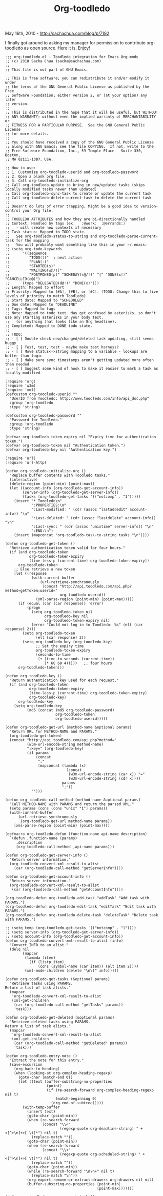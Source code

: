 #+TITLE: Org-toodledo

May 16th, 2010 -
[[http://sachachua.com/blog/p/7192][http://sachachua.com/blog/p/7192]]

I finally got around to asking my manager for permission to contribute
org-toodledo as open source. Here it is. Enjoy!

#+BEGIN_EXAMPLE
    ;;; org-toodledo.el - Toodledo integration for Emacs Org mode
    ;; (c) 2010 Sacha Chua (sacha@sachachua.com)
    ;;
    ;; This file is not part of GNU Emacs.

    ;; This is free software; you can redistribute it and/or modify it under
    ;; the terms of the GNU General Public License as published by the Free
    ;; Software Foundation; either version 2, or (at your option) any later
    ;; version.
    ;;
    ;; This is distributed in the hope that it will be useful, but WITHOUT
    ;; ANY WARRANTY; without even the implied warranty of MERCHANTABILITY or
    ;; FITNESS FOR A PARTICULAR PURPOSE.  See the GNU General Public License
    ;; for more details.
    ;;
    ;; You should have received a copy of the GNU General Public License
    ;; along with GNU Emacs; see the file COPYING.  If not, write to the
    ;; Free Software Foundation, Inc., 59 Temple Place - Suite 330, Boston,
    ;; MA 02111-1307, USA.

    ;; How to use:
    ;; 1. Customize org-toodledo-userid and org-toodledo-password
    ;; 2. Open a blank org file.
    ;; 3. Call org-toodledo-initialize-org
    ;; Call org-toodledo-update to bring in new/updated tasks (skips locally modified tasks newer than updated)
    ;; Call org-toodledo-sync-task to create or update the current task
    ;; Call org-toodledo-delete-current-task to delete the current task
    ;;
    ;; Doesn't do lots of error trapping. Might be a good idea to version-control your Org file.
    ;;
    ;; TOODLEDO ATTRIBUTES and how they are bi-directionally handled
    ;; Context: Handled by tags (ex:   :@work:  :@errands:)
    ;;   - will create new contexts if necessary
    ;; Task status: Mapped to TODO state.
    ;;   See org-toodledo-status-to-string and org-toodledo-parse-current-task for the mapping
    ;;   You will probably want something like this in your ~/.emacs:
    ;; (setq org-todo-keywords
    ;;      '((sequence
    ;;         "TODO(t)"  ; next action
    ;;         "PLAN(-)"
    ;;         "STARTED(s)"
    ;;         "WAITING(w@/!)"
    ;;         "POSTPONED(p)" "SOMEDAY(s@/!)" "|" "DONE(x!)" "CANCELLED(c@)")
    ;;      (type "DELEGATED(d@!)" "DONE(x)")))
    ;; Length: Mapped to effort
    ;; Priority: Mapped to [#A], [#B], or [#C]. (TODO: Change this to five levels of priority to match Toodledo)
    ;; Start date: Mapped to "SCHEDULED"
    ;; Due date: Mapped to "DEADLINE"
    ;; Tags: Mapped to tags
    ;; Note: Mapped to todo text. May get confused by asterisks, so don't use any starting asterisks in your body text.
    ;;   (or anything that looks like an Org headline).
    ;; Completed: Mapped to DONE todo state.
    ;;
    ;; TODO:
    ;; - [ ] Double-check new/changed/deleted task updating, still seems buggy
    ;; - [ ] Test, test, test - maybe make test harness?
    ;; - [ ] Move status<->string mapping to a variable - lookups are better than logic
    ;; - [ ] Make sure sync timestamps aren't getting updated more often than needed
    ;; - [ ] Suggest some kind of hook to make it easier to mark a task as locally modified

    (require 'org)
    (require 'w3m)
    (require 'xml)
    (defcustom org-toodledo-userid ""
      "UserID from Toodledo: http://www.toodledo.com/info/api_doc.php"
      :group 'org-toodledo
      :type 'string)

    (defcustom org-toodledo-password ""
      "Password for Toodledo."
      :group 'org-toodledo
      :type 'string)

    (defvar org-toodledo-token-expiry nil "Expiry time for authentication token.")
    (defvar org-toodledo-token nil "Authentication token.")
    (defvar org-toodledo-key nil "Authentication key.")

    (require 'url)
    (require 'url-http)

    (defun org-toodledo-initialize-org ()
      "Replace buffer contents with Toodledo tasks."
      (interactive)
      (delete-region (point-min) (point-max))
      (let ((account-info (org-toodledo-get-account-info))
            (server-info (org-toodledo-get-server-info))
            (tasks (org-toodledo-get-tasks '(("notcomp" . "1")))))
        (insert "* Toodledo\n"
                ":PROPERTIES:\n"
                ":Last-modified: " (cdr (assoc "lastaddedit" account-info)) "\n"
                ":Last-deleted: " (cdr (assoc "lastdelete" account-info)) "\n"
                ":Last-sync: " (cdr (assoc "unixtime" server-info)) "\n"
                ":END:\n")
        (insert (mapconcat 'org-toodledo-task-to-string tasks "\n"))))

    (defun org-toodledo-get-token ()
      "Retrieve authentication token valid for four hours."
      (if (and org-toodledo-token
               org-toodledo-token-expiry
               (time-less-p (current-time) org-toodledo-token-expiry))
          org-toodledo-token
        ;; Else retrieve a new token
        (let ((response
                (with-current-buffer
                    (url-retrieve-synchronously
                     (concat "http://api.toodledo.com/api.php?method=getToken;userid="
                             org-toodledo-userid))
                  (xml-parse-region (point-min) (point-max)))))
          (if (equal (car (car response)) 'error)
              (progn
                (setq org-toodledo-token nil
                      org-toodledo-key nil
                      org-toodledo-token-expiry nil)
                (error "Could not log in to Toodledo: %s" (elt (car response) 2)))
            (setq org-toodledo-token
                  (elt (car response) 2))
            (setq org-toodledo-key (org-toodledo-key)
                  ;; Set the expiry time
                  org-toodledo-token-expiry
                  (seconds-to-time
                   (+ (time-to-seconds (current-time))
                      (* 60 60 4)))))   ;; four hours
          org-toodledo-token)))

    (defun org-toodledo-key ()
      "Return authentication key used for each request."
      (if (and org-toodledo-token
               org-toodledo-token-expiry
               (time-less-p (current-time) org-toodledo-token-expiry)
               org-toodledo-key)
          org-toodledo-key
        (setq org-toodledo-key
              (md5 (concat (md5 org-toodledo-password)
                           org-toodledo-token
                           org-toodledo-userid)))))

    (defun org-toodledo-get-url (method-name &optional params)
      "Return URL for METHOD-NAME and PARAMS."
      (org-toodledo-get-token)
      (concat "http://api.toodledo.com/api.php?method="
              (w3m-url-encode-string method-name)
              ";key=" (org-toodledo-key)
              (if params
                  (concat
                   ";"
                   (mapconcat (lambda (x)
                                (concat
                                 (w3m-url-encode-string (car x)) "="
                                 (w3m-url-encode-string (cdr x))))
                              params
                              ";"))
                "")))

    (defun org-toodledo-call-method (method-name &optional params)
      "Call METHOD-NAME with PARAMS and return the parsed XML."
      (setq params (cons (cons "unix" "1") params))
      (with-current-buffer
          (url-retrieve-synchronously
           (org-toodledo-get-url method-name params))
        (xml-parse-region (point-min) (point-max))))

    (defmacro org-toodledo-defun (function-name api-name description)
      `(defun ,function-name (params)
         ,description
         (org-toodledo-call-method ,api-name params)))

    (defun org-toodledo-get-server-info ()
      "Return server information."
      (org-toodledo-convert-xml-result-to-alist
        (car (org-toodledo-call-method "getServerInfo"))))

    (defun org-toodledo-get-account-info ()
      "Return server information."
      (org-toodledo-convert-xml-result-to-alist
       (car (org-toodledo-call-method "getAccountInfo"))))

    (org-toodledo-defun org-toodledo-add-task "addTask" "Add task with PARAMS.")
    (org-toodledo-defun org-toodledo-edit-task "editTask" "Edit task with PARAMS.")
    (org-toodledo-defun org-toodledo-delete-task "deleteTask" "Delete task with PARAMS.")

    ;; (setq temp (org-toodledo-get-tasks '(("notcomp" . "1"))))
    ;; (setq server-info (org-toodledo-get-server-info))
    ;; (setq account-info (org-toodledo-get-account-info))
    (defun org-toodledo-convert-xml-result-to-alist (info)
      "Convert INFO to an alist."
      (delq nil
            (mapcar
             (lambda (item)
               (if (listp item)
                   (cons (symbol-name (car item)) (elt item 2))))
             (xml-node-children (delete "\n\t" info)))))

    (defun org-toodledo-get-tasks (&optional params)
      "Retrieve tasks using PARAMS.
    Return a list of task alists."
      (mapcar
       'org-toodledo-convert-xml-result-to-alist
       (xml-get-children
        (car (org-toodledo-call-method "getTasks" params))
        'task)))

    (defun org-toodledo-get-deleted (&optional params)
      "Retrieve deleted tasks using PARAMS.
    Return a list of task alists."
      (mapcar
       'org-toodledo-convert-xml-result-to-alist
       (xml-get-children
        (car (org-toodledo-call-method "getDeleted" params))
        'task)))

    (defun org-toodledo-entry-note ()
      "Extract the note for this entry."
      (save-excursion
        (org-back-to-heading)
        (when (looking-at org-complex-heading-regexp)
          (goto-char (match-end 0))
          (let ((text (buffer-substring-no-properties
                       (point)
                       (if (re-search-forward org-complex-heading-regexp nil t)
                           (match-beginning 0)
                         (org-end-of-subtree)))))
            (with-temp-buffer
              (insert text)
              (goto-char (point-min))
              (when (re-search-forward
                     (concat "\\<"
                             (regexp-quote org-deadline-string) " +<[^>\n]+>[ \t]*") nil t)
                (replace-match ""))
              (goto-char (point-min))
              (when (re-search-forward
                     (concat "\\<"
                             (regexp-quote org-scheduled-string) " +<[^>\n]+>[ \t]*") nil t)
                (replace-match ""))
              (goto-char (point-min))
              (while (re-search-forward "\n\n+" nil t)
                (replace-match "\n"))
              (org-export-remove-or-extract-drawers org-drawers nil nil)
              (buffer-substring-no-properties (point-min)
                                              (point-max)))))))

    (defun org-toodledo-parse-current-task ()
      "Extract the status and Toodledo ID of the current task."
      (save-excursion
        (org-back-to-heading t)
        (when (and (looking-at org-complex-heading-regexp)
                   (match-string 2)) ;; TODO
          (let* (info
                 (status (match-string-no-properties 2))
                 (priority (match-string-no-properties 3))
                 (title (match-string-no-properties 4))
                 (tags (match-string-no-properties 5))
                 (id (org-entry-get (point) "Toodledo-ID"))
                 (contexts (org-toodledo-get-contexts))
                 context)
            ;; (add-to-list 'info (cons "title" (match-string-no-properties 1)))
            (if id (add-to-list 'info (cons "id" id)))
            (when tags
              (setq tags
                  (delq nil
                        (mapcar
                         (lambda (tag)
                           (if (> (length tag) 0)
                               (if (string-match (org-re "@\\([[:alnum:]_]+\\)") tag)
                                   (progn
                                     ;; Not recognized context
                                     (if (null (assoc (match-string 1 tag) contexts))
                                         ;; Create it if it does not yet exist
                                         (let ((result
                                                (org-toodledo-call-method
                                                 "addContext"
                                                 (list (cons "title" (match-string 1 tag))))))
                                           (if (eq (caar result) 'added)
                                               (setq org-toodledo-contexts
                                                     (cons (cons (match-string 1 tag)
                                                                 (elt (car result) 2))
                                                           org-toodledo-contexts)
                                                     contexts org-toodledo-contexts))))
                                       ;; Get the ID of the context
                                     (setq context
                                           (cdr (assoc (match-string 1 tag) contexts)))
                                     nil)
                                 tag)))
                         (split-string tags ":")))))
            (setq info
                  (list
                   (cons "id" id)
                   (cons "title" title)
                   (cons "length" (org-entry-get (point) "Effort"))
                   (cons "context" context) 
                   (cons "tag" (mapconcat 'identity tags " "))
                   (cons "completed" (if (equal status "DONE") "1" "0"))
                   (cons "status"
                         (cond 
                          ((equal status "STARTED") "2")
                          ((equal status "DELEGATED") "4")
                          ((equal status "SOMEDAY") "8")
                          ((equal status "CANCELLED") "9")
                          ((equal status "PLAN") "3")
                          ((equal status "WAITING") "5")                      
                          ((equal status "TODO") "1")))
                   (cons "priority"
                         (cond
                          ((equal priority "[#A]") "2")
                          ((equal priority "[#B]") "1")
                          ((equal priority "[#C]") "0")))
                   (cons "note"
                         (org-toodledo-entry-note))))
            (when (org-entry-get nil "DEADLINE")
              (setq info (cons (cons "duedate"
                                     (substring (org-entry-get nil "DEADLINE")
                                                0 10)) info)))
            (when (org-entry-get nil "SCHEDULED")
              (setq info (cons (cons "startdate"
                                     (substring (org-entry-get nil "SCHEDULED")
                                                0 10)) info)))
            info))))

    (defun org-toodledo-sync ()
      "Synchronize all tasks."
      ;; Retrieve all tasks
      ;; For each task in the current buffer
      ;;   Synchronize an existing task that has changed
       (let ((regexp (concat "^\\*+[ \t]+\\(" org-todo-regexp "\\)")))
        (goto-char (point-min))
        (while (re-search-forward regexp nil t)
          (org-toodledo-sync-task))))

    (defun org-toodledo-update ()
      "Insert new tasks and update previous tasks."
      (interactive)
      (let* ((server-info (org-toodledo-get-server-info))
             (account-info (org-toodledo-get-account-info))
             (changed (org-toodledo-account-changed account-info))
             (last-deleted (string-to-number (or (org-entry-get-with-inheritance "Last-deleted") "0")))
             (last-modified (string-to-number (or (org-entry-get-with-inheritance "Last-modified") "0")))
             (last-update (string-to-number (or (org-entry-get-with-inheritance "Last-sync") "0")))
             processed)
        ;; If tasks have been deleted or modified, then the Toodledo API
        ;; will give us the timestamps. We need to find out which tasks
        ;; have been deleted or modified since the last time we retrieved
        ;; the list of tasks that have been deleted or modified. We store
        ;; the last times in the properties of the root element.
        
        (if (and (assoc "deleted" changed) ;; Tasks have been deleted
                 (>= (string-to-number (cdr (assoc "deleted" changed))) last-deleted))
            (setq processed
                  (append (org-toodledo-process-deleted-tasks
                           last-deleted)
                           processed)))
        (if (and (assoc "modified" changed) ;; Tasks have been added or edited
                 (>= (string-to-number (cdr (assoc "modified" changed)))
                    last-modified))
            ;; Retrieve added/modified tasks
            (setq processed (append
                             (org-toodledo-process-modified-tasks last-modified) processed)))
        ;; TODO Look for tasks that were modified locally since the last synchronization
        (org-toodledo-process-locally-modified-tasks last-update processed)
        ;; TODO Update timestamps here
        (goto-char (point-min))
        (when (re-search-forward (concat "^\\(" outline-regexp "\\)") nil t)
          (org-entry-put (point)
                         "Last-sync"
                         (cdr (assoc "unixtime" server-info)))
          (when (assoc "lastaddedit" account-info)
            (org-entry-put (point)
                           "Last-modified"
                           (cdr 
                            (assoc "lastaddedit" account-info))))
          (when (assoc "lastdelete" account-info)
            (org-entry-put (point)
                             "Last-deleted"
                             (cdr
                              (assoc "lastdelete" account-info)))))))

    (defun org-toodledo-process-locally-modified-tasks (last-update processed)
      "Synchronize tasks that were locally modified after LAST-UPDATE.
    Skip tasks with IDs in PROCESSED."
      (goto-char (point-min))
      (let ((start (float-time (current-time))))
        (while (re-search-forward org-complex-heading-regexp nil t)
          ;; Look for all tasks in this buffer
          (if (match-string 2)
              ;; Is it a new task, or has it been modified since the last update?
              (let ((id (org-entry-get (point) "Toodledo-ID"))
                    (modified (string-to-number (or (org-entry-get (point) "Modified") "")))
                    (last-sync (if (org-entry-get (point) "Sync")
                                   (string-to-number (org-entry-get (point) "Sync"))
                                 0)))
                (if (or (null id)
                        (and (> modified last-sync)
                             (< modified start)
                             (not (member id processed))))
                    (save-excursion (org-toodledo-sync-task))))))))

    (defun org-toodledo-touch ()
      "Update the current task."
      (interactive)
      (org-entry-put (point) "Modified" (format "%d" (float-time (current-time)))))

    (defvar org-toodledo-actually-delete t)
    (defun org-toodledo-process-deleted-tasks (timestamp)
      "Remove tasks deleted after TIMESTAMP."
      (delq nil
            (mapcar
             (lambda (task)
               (when (org-toodledo-find-task task)
                 (if org-toodledo-actually-delete
                     (delete-region (org-back-to-heading)
                                    (if (re-search-forward org-complex-heading-regexp nil t)
                                        (match-beginning 0)
                                      (org-end-of-subtree)))
                   (org-entry-delete (point) "Toodledo-ID")
                   (org-entry-put (point) "Toodledo-Deleted" (timestamp)))
                 (org-toodledo-task-id task)))
             (org-toodledo-get-deleted
              (list (cons "after" (number-to-string timestamp)))))))
      
    (defun org-toodledo-process-modified-tasks (modified)
      "Handle all the tasks that have been modified since MODIFIED."
      (delq nil
            (mapcar
             (lambda (task)
               (if (org-toodledo-find-task task)
                   (if (null (org-toodledo-update-task task modified))
                       (org-toodledo-task-id task))
                 (org-toodledo-create-task task)))
             (org-toodledo-get-tasks (list (cons "modafter" (number-to-string modified)))))))



    (defun org-toodledo-create-task (task)
      "Create a task for TASK."
      (goto-char (point-max))
      (if (point-at-eol) (insert "\n"))
      (insert (org-toodledo-task-to-string task))
      (org-toodledo-task-id task))

    (defun org-toodledo-find-task (task)
      "Find the task specified by TASK."
      (goto-char (point-min))
      (re-search-forward
       (concat "^[ \t]*:Toodledo-ID:[ \t]+" (org-toodledo-task-id task) "$")
       nil t))
      
    (defun org-toodledo-account-changed (account-info)
      "Return non-nil if the account has changed since the last check.
    The result will be an alist of (\"modified\" . \"timestamp\") if tasks have
    been added/edited and (\"deleted\" . \"timestamp\") if tasks have been deleted."
      (let ((last-modified (org-entry-get-with-inheritance "Last-modified"))
            (last-deleted (org-entry-get-with-inheritance "Last-deleted"))
            result)
        (if (> (string-to-number (or (cdr (assoc "lastaddedit" account-info)) "0"))
               (string-to-number (or last-modified "0")))
            (add-to-list 'result (cons "modified" last-modified)))
        (if (> (string-to-number (or (cdr (assoc "lastdelete" account-info)) ""))
               (string-to-number (or last-deleted "0")))
            (add-to-list 'result (cons "deleted" last-deleted)))
        result))
      
    (defun org-toodledo-sync-task (&optional force)
      "Update my Toodledo for the current task."
      (interactive "P")
      (save-excursion
        (let ((task (org-toodledo-parse-current-task)))
          (if (null (org-toodledo-task-id task))
              ;; New task, create it
              (let ((result (org-toodledo-add-task task)))
                (when (eq (elt (car result) 0) 'added)
                  (org-entry-put (point) "Toodledo-ID" (elt (car result) 2))
                  (org-entry-put (point) "Sync"
                                 (format "%d" (float-time (current-time)) 1000))))
            ;; Old task, update
            (when (org-toodledo-success-p (org-toodledo-edit-task task))
              (if (equal (org-toodledo-task-completed task) "1")
                  (org-entry-put (point) "Completed" "1")
                (org-entry-put (point) "Status" (org-toodledo-task-status task)))
              (org-entry-put (point) "Sync"
                             (format "%d" (float-time (current-time)) 1000)))))))

    ;; (assert (equal (org-toodledo-format-date "2003-08-12") "<2003-08-12 Tue>"))
    (defun org-toodledo-format-date (date &optional repeat)
      "Return yyyy-mm-dd day for DATE."
      (concat
       "<"
       (format-time-string
        "%Y-%m-%d %a"
        (cond
         ((listp date) date)
         ((numberp date) (seconds-to-time date))
         ((and (stringp date)
               (string-match "^[0-9]+$" date))
          (seconds-to-time (string-to-number date)))
         (t (apply 'encode-time (org-parse-time-string date)))))
       (if repeat (concat " " repeat) "")
       ">"))

    ;; (mapconcat 'org-toodledo-task-to-string temp "\n")
    ;; (setq task (elt temp 2))
    ;; (org-toodledo-task-to-string task)
    (defun org-toodledo-task-to-string (task &optional level)
      "Return an Org-formatted version of TASK."
      (let* ((repeat (string-to-number (org-toodledo-task-repeat task)))
             (rep-advanced (org-toodledo-task-repeat-advanced task))
             (repeat-string (org-toodledo-repeat-to-string repeat rep-advanced))
             (priority (org-toodledo-task-priority task)))
        (concat
         (make-string (or level 2) ?*) " "
         (org-toodledo-status-to-string task) " "
         (cond
          ((equal priority "-1") "")
          ((equal priority "0") "[#C] ")
          ((equal priority "1") "[#B] ")
          ((equal priority "2") "[#A] ")
          ((equal priority "3") "[#A] "))
         (org-toodledo-task-title task)
         (if (org-toodledo-task-context task)
             (concat " :@" (org-toodledo-task-context task) ":") 
           "")
         "\n"
         (if (and (org-toodledo-task-duedate task)
                  (not (equal (org-toodledo-task-duedate task) ""))
                  (not (< (string-to-number (org-toodledo-task-duedate task)) 0)))
             (concat org-deadline-string " "
                     (org-toodledo-format-date
                      (org-toodledo-task-duedate task)
                      repeat-string)
                     "\n")
           "")
         (or (org-toodledo-task-note task) "") "\n"
         ":PROPERTIES:\n"
         ":Toodledo-ID: " (org-toodledo-task-id task) "\n"
         ":Modified: " (org-toodledo-task-modified task) "\n"
         ":Sync: " (format "%d" (float-time (current-time))) "\n"
         ":Effort: " (org-toodledo-task-length task) "\n"
         ":END:\n"
         )))

    ;; (assert (equal (org-toodledo-repeat-to-string 0) ""))
    ;; (assert (equal (org-toodledo-repeat-to-string 1) "+1w"))
    ;; (assert (equal (org-toodledo-repeat-to-string 2) "+1m"))
    ;; (assert (equal (org-toodledo-repeat-to-string 3) "+1y"))
    ;; (assert (equal (org-toodledo-repeat-to-string 4) "+1d"))
    ;; (assert (equal (org-toodledo-repeat-to-string 5) "+2w"))
    ;; (assert (equal (org-toodledo-repeat-to-string 6) "+2m"))
    ;; (assert (equal (org-toodledo-repeat-to-string 7) "+6m"))
    ;; (assert (equal (org-toodledo-repeat-to-string 8) "+3m"))
    ;; (assert (equal (org-toodledo-repeat-to-string 108) ".+3m"))
    ;; (assert (equal (org-toodledo-repeat-to-string 101) ".+1w"))
    ;; (assert (equal (org-toodledo-repeat-to-string 0) ""))

    (defconst org-toodledo-repeat-intervals '("" "+1w" "+1m" "+1y" "+1d" "+2w" "+2m" "+6m" "+3m"))
    (defun org-toodledo-status-to-string (task)
      (let ((comp (org-toodledo-task-completed task))
            (status (string-to-number (org-toodledo-task-status task))))
        (cond
         ((not (or (null comp) (equal comp "") (equal comp "0"))) "DONE")
         ((= status 0) "TODO")
         ((= status 1) "TODO")
         ((= status 2) "STARTED")
         ((= status 3) "PLAN")
         ((= status 4) "DELEGATED")
         ((= status 5) "WAITING")
         ((= status 6) "PLAN")  ; hold
         ((= status 7) "SOMEDAY")  ; postponed
         ((= status 8) "SOMEDAY")
         ((= status 9) "CANCELLED")
         )))

    (defun org-toodledo-repeat-to-string (repeat &optional rep-advanced)
      "Turn TASK into a repeat sequence."
      (cond
       ((= repeat 0) nil)
       ((> repeat 100) (concat "+" (org-toodledo-repeat-to-string (mod repeat 100) rep-advanced)))
       ((and (= repeat 50) rep-advanced)
        (cond
         ((string-match "Every \\([0-9]+\\) week" rep-advanced)
          (concat "+" (match-string 1 rep-advanced) "w"))
         ((string-match "Every \\([0-9]+\\) month" rep-advanced)
          (concat "+" (match-string 1 rep-advanced) "m"))
         ((string-match "Every \\([0-9]+\\) year" rep-advanced)
          (concat "+" (match-string 1 rep-advanced) "y"))
         ((string-match "Every \\([0-9]+\\) day" rep-advanced)
          (concat "+" (match-string 1 rep-advanced) "d"))
         (t rep-advanced)))
       (t (elt org-toodledo-repeat-intervals repeat))))

    (defun org-toodledo-delete-current-task ()
      "Delete the current task."
      (interactive)
      (org-back-to-heading t)
      (let ((task (org-toodledo-parse-current-task)))
        (and (> (length (org-toodledo-task-id task)) 0)
             (org-toodledo-success-p (org-toodledo-delete-task task)))
        (delete-region
         (point)
         (if (and (end-of-line)
                  (re-search-forward org-complex-heading-regexp nil t))
             (match-beginning 0)
           (org-end-of-subtree t t)
           (point)))))

      
    (defun org-toodledo-task-get-prop (task prop) (cdr (assoc prop task)))
    (defmacro org-toodledo-task-prop-defun (field)
      `(defun ,(intern (concat "org-toodledo-task-" field)) (task)
         (cdr (assoc ,field task))))

    (defun org-toodledo-success-p (result)
      "Return non-nil if RESULT indicates success."
      (eq (car (car result)) 'success))
            
    (org-toodledo-task-prop-defun "id")
    (org-toodledo-task-prop-defun "title")
    (org-toodledo-task-prop-defun "status")
    (org-toodledo-task-prop-defun "completed")
    (org-toodledo-task-prop-defun "repeat")
    (org-toodledo-task-prop-defun "context")
    (org-toodledo-task-prop-defun "duedate")
    (org-toodledo-task-prop-defun "modified")
    (org-toodledo-task-prop-defun "priority")
    (org-toodledo-task-prop-defun "note")
    (org-toodledo-task-prop-defun "length")
    ;; defun'd separately because of the change in name
    (defun org-toodledo-task-repeat-advanced (task)
      (cdr (assoc "rep_advanced" task)))

    (defvar org-toodledo-contexts nil "An alist of (context . id).")
    (defun org-toodledo-get-contexts (&optional force)
      "Store an alist of (context . id) in `org-toodledo-contexts'.
    Reload if FORCE is non-nil."
      (if (or force (null org-toodledo-contexts))
          (setq org-toodledo-contexts
                (mapcar
                 (lambda (node)
                   (cons
                  (car (xml-node-children node))
                  (xml-get-attribute node 'id)))
                 (xml-get-children (car
                                    (org-toodledo-call-method "getContexts")) 'context)))
        org-toodledo-contexts))

    (defun org-toodledo-agenda-touch ()
      "Update the Modified timestamp for the current entry in the agenda."
      (org-agenda-check-type t 'agenda 'timeline)
      (org-agenda-check-no-diary)
      (let* ((marker (or (org-get-at-bol 'org-marker)
                         (org-agenda-error)))
             (buffer (marker-buffer marker))
             (pos (marker-position marker)))
        (org-with-remote-undo buffer
         (with-current-buffer buffer
           (widen)
           (goto-char pos)
           (if (org-entry-get (point) "Modified")
               (org-entry-put (point) "Modified" (format "%d" (float-time (current-time)))))))))


    (defun org-toodledo-update-task (task &optional last-update)
      (let* ((modified (string-to-number (or (org-entry-get (point) "Modified") "")))
             (last-sync (if (org-entry-get (point) "Sync")
                            (string-to-number (org-entry-get (point) "Sync"))
                          0))
             (level (car (org-heading-components)))
             (locally-modified (> modified last-sync)))
        ;; Locally modified? keep
        (if locally-modified
            nil
          ;; Not locally modified? replace
          ;; Figure out what our level is
          (delete-region (org-back-to-heading)
                         (progn (goto-char (match-end 0))
                                (if (re-search-forward org-complex-heading-regexp nil t)
                                    (goto-char (match-beginning 0))
                                  (org-end-of-subtree))))
          (insert (org-toodledo-task-to-string task level))
          t)))

    (provide 'org-toodledo)
#+END_EXAMPLE

